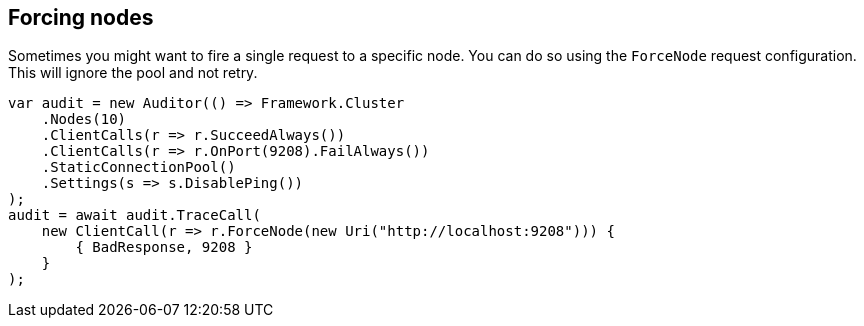 :ref_current: https://www.elastic.co/guide/en/elasticsearch/reference/master

:github: https://github.com/elastic/elasticsearch-net

:nuget: https://www.nuget.org/packages

////
IMPORTANT NOTE
==============
This file has been generated from https://github.com/elastic/elasticsearch-net/tree/master/src/Tests/ClientConcepts/ConnectionPooling/RequestOverrides/RespectsForceNode.doc.cs. 
If you wish to submit a PR for any spelling mistakes, typos or grammatical errors for this file,
please modify the original csharp file found at the link and submit the PR with that change. Thanks!
////

[[forcing-nodes]]
== Forcing nodes

Sometimes you might want to fire a single request to a specific node. You can do so using the `ForceNode`
request configuration. This will ignore the pool and not retry.

[source,csharp]
----
var audit = new Auditor(() => Framework.Cluster
    .Nodes(10)
    .ClientCalls(r => r.SucceedAlways())
    .ClientCalls(r => r.OnPort(9208).FailAlways())
    .StaticConnectionPool()
    .Settings(s => s.DisablePing())
);
audit = await audit.TraceCall(
    new ClientCall(r => r.ForceNode(new Uri("http://localhost:9208"))) {
        { BadResponse, 9208 }
    }
);
----

